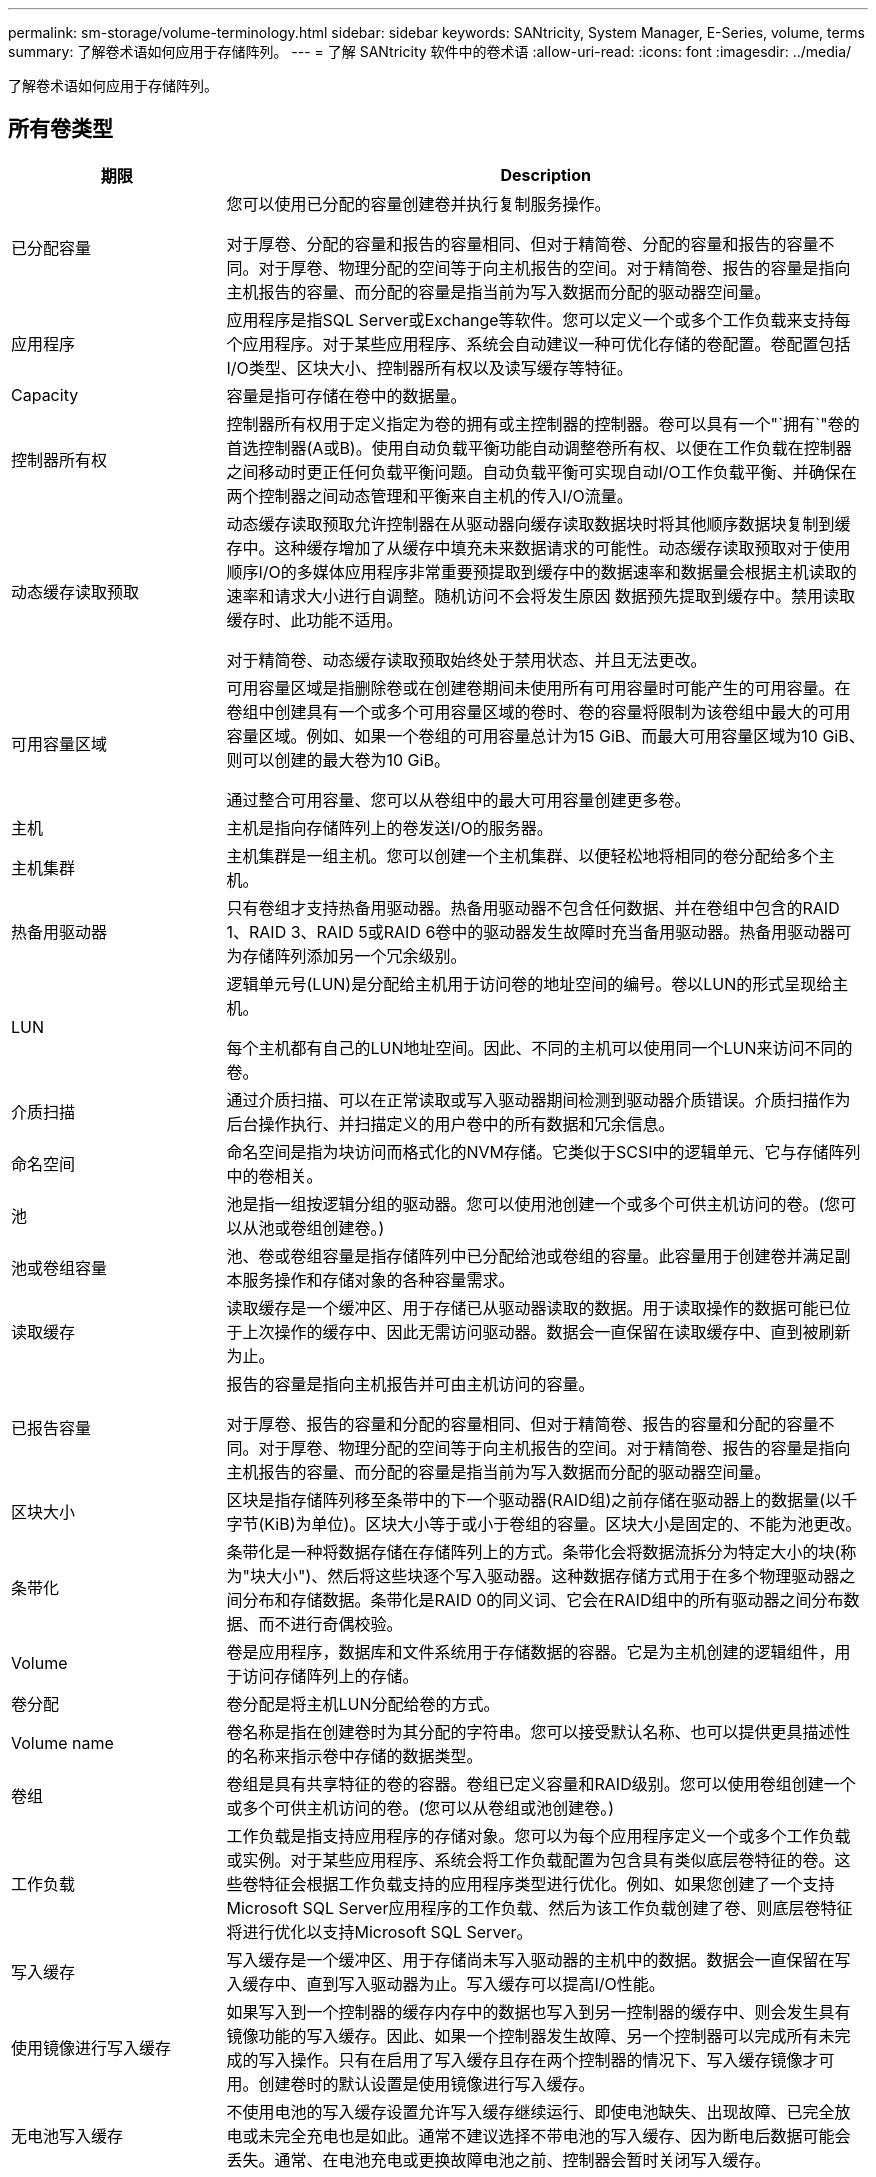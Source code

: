 ---
permalink: sm-storage/volume-terminology.html 
sidebar: sidebar 
keywords: SANtricity, System Manager, E-Series, volume, terms 
summary: 了解卷术语如何应用于存储阵列。 
---
= 了解 SANtricity 软件中的卷术语
:allow-uri-read: 
:icons: font
:imagesdir: ../media/


[role="lead"]
了解卷术语如何应用于存储阵列。



== 所有卷类型

[cols="25h,~"]
|===
| 期限 | Description 


 a| 
已分配容量
 a| 
您可以使用已分配的容量创建卷并执行复制服务操作。

对于厚卷、分配的容量和报告的容量相同、但对于精简卷、分配的容量和报告的容量不同。对于厚卷、物理分配的空间等于向主机报告的空间。对于精简卷、报告的容量是指向主机报告的容量、而分配的容量是指当前为写入数据而分配的驱动器空间量。



 a| 
应用程序
 a| 
应用程序是指SQL Server或Exchange等软件。您可以定义一个或多个工作负载来支持每个应用程序。对于某些应用程序、系统会自动建议一种可优化存储的卷配置。卷配置包括I/O类型、区块大小、控制器所有权以及读写缓存等特征。



 a| 
Capacity
 a| 
容量是指可存储在卷中的数据量。



 a| 
控制器所有权
 a| 
控制器所有权用于定义指定为卷的拥有或主控制器的控制器。卷可以具有一个"`拥有`"卷的首选控制器(A或B)。使用自动负载平衡功能自动调整卷所有权、以便在工作负载在控制器之间移动时更正任何负载平衡问题。自动负载平衡可实现自动I/O工作负载平衡、并确保在两个控制器之间动态管理和平衡来自主机的传入I/O流量。



 a| 
动态缓存读取预取
 a| 
动态缓存读取预取允许控制器在从驱动器向缓存读取数据块时将其他顺序数据块复制到缓存中。这种缓存增加了从缓存中填充未来数据请求的可能性。动态缓存读取预取对于使用顺序I/O的多媒体应用程序非常重要预提取到缓存中的数据速率和数据量会根据主机读取的速率和请求大小进行自调整。随机访问不会将发生原因 数据预先提取到缓存中。禁用读取缓存时、此功能不适用。

对于精简卷、动态缓存读取预取始终处于禁用状态、并且无法更改。



 a| 
可用容量区域
 a| 
可用容量区域是指删除卷或在创建卷期间未使用所有可用容量时可能产生的可用容量。在卷组中创建具有一个或多个可用容量区域的卷时、卷的容量将限制为该卷组中最大的可用容量区域。例如、如果一个卷组的可用容量总计为15 GiB、而最大可用容量区域为10 GiB、则可以创建的最大卷为10 GiB。

通过整合可用容量、您可以从卷组中的最大可用容量创建更多卷。



 a| 
主机
 a| 
主机是指向存储阵列上的卷发送I/O的服务器。



 a| 
主机集群
 a| 
主机集群是一组主机。您可以创建一个主机集群、以便轻松地将相同的卷分配给多个主机。



 a| 
热备用驱动器
 a| 
只有卷组才支持热备用驱动器。热备用驱动器不包含任何数据、并在卷组中包含的RAID 1、RAID 3、RAID 5或RAID 6卷中的驱动器发生故障时充当备用驱动器。热备用驱动器可为存储阵列添加另一个冗余级别。



 a| 
LUN
 a| 
逻辑单元号(LUN)是分配给主机用于访问卷的地址空间的编号。卷以LUN的形式呈现给主机。

每个主机都有自己的LUN地址空间。因此、不同的主机可以使用同一个LUN来访问不同的卷。



 a| 
介质扫描
 a| 
通过介质扫描、可以在正常读取或写入驱动器期间检测到驱动器介质错误。介质扫描作为后台操作执行、并扫描定义的用户卷中的所有数据和冗余信息。



 a| 
命名空间
 a| 
命名空间是指为块访问而格式化的NVM存储。它类似于SCSI中的逻辑单元、它与存储阵列中的卷相关。



 a| 
池
 a| 
池是指一组按逻辑分组的驱动器。您可以使用池创建一个或多个可供主机访问的卷。(您可以从池或卷组创建卷。)



 a| 
池或卷组容量
 a| 
池、卷或卷组容量是指存储阵列中已分配给池或卷组的容量。此容量用于创建卷并满足副本服务操作和存储对象的各种容量需求。



 a| 
读取缓存
 a| 
读取缓存是一个缓冲区、用于存储已从驱动器读取的数据。用于读取操作的数据可能已位于上次操作的缓存中、因此无需访问驱动器。数据会一直保留在读取缓存中、直到被刷新为止。



 a| 
已报告容量
 a| 
报告的容量是指向主机报告并可由主机访问的容量。

对于厚卷、报告的容量和分配的容量相同、但对于精简卷、报告的容量和分配的容量不同。对于厚卷、物理分配的空间等于向主机报告的空间。对于精简卷、报告的容量是指向主机报告的容量、而分配的容量是指当前为写入数据而分配的驱动器空间量。



 a| 
区块大小
 a| 
区块是指存储阵列移至条带中的下一个驱动器(RAID组)之前存储在驱动器上的数据量(以千字节(KiB)为单位)。区块大小等于或小于卷组的容量。区块大小是固定的、不能为池更改。



 a| 
条带化
 a| 
条带化是一种将数据存储在存储阵列上的方式。条带化会将数据流拆分为特定大小的块(称为"块大小")、然后将这些块逐个写入驱动器。这种数据存储方式用于在多个物理驱动器之间分布和存储数据。条带化是RAID 0的同义词、它会在RAID组中的所有驱动器之间分布数据、而不进行奇偶校验。



 a| 
Volume
 a| 
卷是应用程序，数据库和文件系统用于存储数据的容器。它是为主机创建的逻辑组件，用于访问存储阵列上的存储。



 a| 
卷分配
 a| 
卷分配是将主机LUN分配给卷的方式。



 a| 
Volume name
 a| 
卷名称是指在创建卷时为其分配的字符串。您可以接受默认名称、也可以提供更具描述性的名称来指示卷中存储的数据类型。



 a| 
卷组
 a| 
卷组是具有共享特征的卷的容器。卷组已定义容量和RAID级别。您可以使用卷组创建一个或多个可供主机访问的卷。(您可以从卷组或池创建卷。)



 a| 
工作负载
 a| 
工作负载是指支持应用程序的存储对象。您可以为每个应用程序定义一个或多个工作负载或实例。对于某些应用程序、系统会将工作负载配置为包含具有类似底层卷特征的卷。这些卷特征会根据工作负载支持的应用程序类型进行优化。例如、如果您创建了一个支持Microsoft SQL Server应用程序的工作负载、然后为该工作负载创建了卷、则底层卷特征将进行优化以支持Microsoft SQL Server。



 a| 
写入缓存
 a| 
写入缓存是一个缓冲区、用于存储尚未写入驱动器的主机中的数据。数据会一直保留在写入缓存中、直到写入驱动器为止。写入缓存可以提高I/O性能。



 a| 
使用镜像进行写入缓存
 a| 
如果写入到一个控制器的缓存内存中的数据也写入到另一控制器的缓存中、则会发生具有镜像功能的写入缓存。因此、如果一个控制器发生故障、另一个控制器可以完成所有未完成的写入操作。只有在启用了写入缓存且存在两个控制器的情况下、写入缓存镜像才可用。创建卷时的默认设置是使用镜像进行写入缓存。



 a| 
无电池写入缓存
 a| 
不使用电池的写入缓存设置允许写入缓存继续运行、即使电池缺失、出现故障、已完全放电或未完全充电也是如此。通常不建议选择不带电池的写入缓存、因为断电后数据可能会丢失。通常、在电池充电或更换故障电池之前、控制器会暂时关闭写入缓存。

|===


== 特定于精简卷

[NOTE]
====
System Manager不提供创建精简卷的选项。如果要创建精简卷、请使用命令行界面(CLI)。

====
[NOTE]
====
精简卷在EF600/EF600C或EF300/EF300C存储系统上不可用。

====
[cols="25h,~"]
|===
| 期限 | Description 


 a| 
已分配容量限制
 a| 
已分配容量限制是指为精简卷分配的物理容量增长的上限。



 a| 
写入容量
 a| 
写入容量是指从为精简卷分配的预留容量中写入的容量。



 a| 
警告阈值
 a| 
您可以设置一个警告阈值警报、以便在为精简卷分配的容量达到全满百分比(警告阈值)时发出此警报。

|===